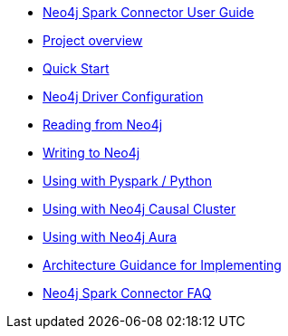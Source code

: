 * xref::index.adoc[Neo4j Spark Connector User Guide]
* xref::overview.adoc[Project overview]
* xref::quickstart.adoc[Quick Start]
* xref::configuration.adoc[Neo4j Driver Configuration]
* xref::reading.adoc[Reading from Neo4j]
* xref::writing.adoc[Writing to Neo4j]
* xref::python.adoc[Using with Pyspark / Python]
* xref::neo4j-cluster.adoc[Using with Neo4j Causal Cluster]
* xref::aura.adoc[Using with Neo4j Aura]
* xref::architecture.adoc[Architecture Guidance for Implementing]
* xref::faq.adoc[Neo4j Spark Connector FAQ]
